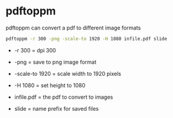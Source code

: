 #+STARTUP: content
#+OPTIONS: num:nil author:nil

* pdftoppm

pdftoppm can convert a pdf to different image formats

#+BEGIN_SRC sh
pdftoppm -r 300 -png -scale-to 1920 -H 1080 infile.pdf slide
#+END_SRC

+ -r 300 = dpi 300

+ -png = save to png image format

+ -scale-to 1920 = scale width to 1920 pixels
  
+ -H 1080 = set height to 1080

+ infile.pdf = the pdf to convert to images

+ slide = name prefix for saved files
